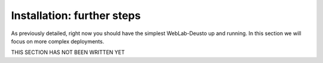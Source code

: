 .. _toctree-directive:
.. _installation_further:

Installation: further steps
===========================

As previously detailed, right now you should have the simplest WebLab-Deusto up
and running. In this section we will focus on more complex deployments.

THIS SECTION HAS NOT BEEN WRITTEN YET
